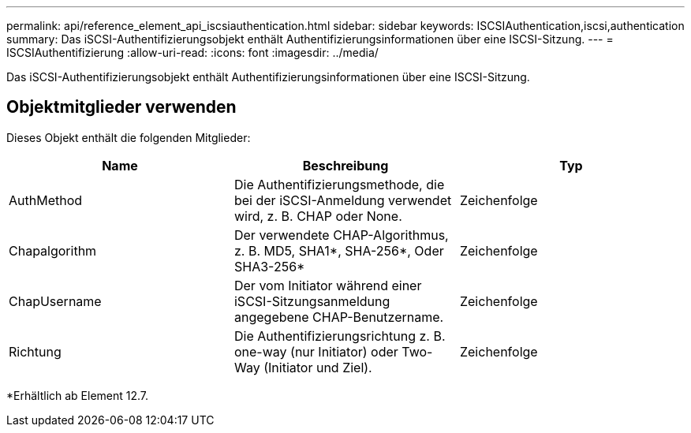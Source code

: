 ---
permalink: api/reference_element_api_iscsiauthentication.html 
sidebar: sidebar 
keywords: ISCSIAuthentication,iscsi,authentication 
summary: Das iSCSI-Authentifizierungsobjekt enthält Authentifizierungsinformationen über eine ISCSI-Sitzung. 
---
= ISCSIAuthentifizierung
:allow-uri-read: 
:icons: font
:imagesdir: ../media/


[role="lead"]
Das iSCSI-Authentifizierungsobjekt enthält Authentifizierungsinformationen über eine ISCSI-Sitzung.



== Objektmitglieder verwenden

Dieses Objekt enthält die folgenden Mitglieder:

|===
| Name | Beschreibung | Typ 


 a| 
AuthMethod
 a| 
Die Authentifizierungsmethode, die bei der iSCSI-Anmeldung verwendet wird, z. B. CHAP oder None.
 a| 
Zeichenfolge



 a| 
Chapalgorithm
 a| 
Der verwendete CHAP-Algorithmus, z. B. MD5, SHA1*, SHA-256*, Oder SHA3-256*
 a| 
Zeichenfolge



 a| 
ChapUsername
 a| 
Der vom Initiator während einer iSCSI-Sitzungsanmeldung angegebene CHAP-Benutzername.
 a| 
Zeichenfolge



 a| 
Richtung
 a| 
Die Authentifizierungsrichtung z. B. one-way (nur Initiator) oder Two-Way (Initiator und Ziel).
 a| 
Zeichenfolge

|===
*Erhältlich ab Element 12.7.

